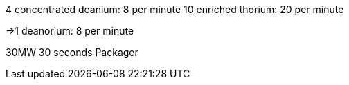 4 concentrated deanium: 8 per minute
10 enriched thorium: 20 per minute

->1 deanorium: 8 per minute

30MW 30 seconds
Packager
